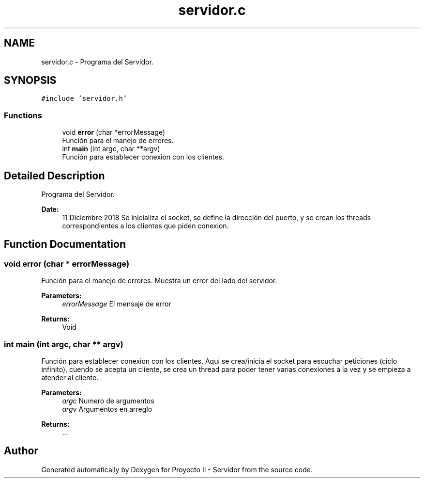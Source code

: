 .TH "servidor.c" 3 "Mon Dec 17 2018" "Proyecto II - Servidor" \" -*- nroff -*-
.ad l
.nh
.SH NAME
servidor.c \- Programa del Servidor\&.  

.SH SYNOPSIS
.br
.PP
\fC#include 'servidor\&.h'\fP
.br

.SS "Functions"

.in +1c
.ti -1c
.RI "void \fBerror\fP (char *errorMessage)"
.br
.RI "Función para el manejo de errores\&. "
.ti -1c
.RI "int \fBmain\fP (int argc, char **argv)"
.br
.RI "Función para establecer conexion con los clientes\&. "
.in -1c
.SH "Detailed Description"
.PP 
Programa del Servidor\&. 


.PP
\fBDate:\fP
.RS 4
11 Diciembre 2018 Se inicializa el socket, se define la dirección del puerto, y se crean los threads correspondientes a los clientes que piden conexion\&. 
.RE
.PP

.SH "Function Documentation"
.PP 
.SS "void error (char * errorMessage)"

.PP
Función para el manejo de errores\&. Muestra un error del lado del servidor\&.
.PP
\fBParameters:\fP
.RS 4
\fIerrorMessage\fP El mensaje de error 
.RE
.PP
\fBReturns:\fP
.RS 4
Void 
.RE
.PP

.SS "int main (int argc, char ** argv)"

.PP
Función para establecer conexion con los clientes\&. Aqui se crea/inicia el socket para escuchar peticiones (ciclo infinito), cuendo se acepta un cliente, se crea un thread para poder tener varias conexiones a la vez y se empieza a atender al cliente\&.
.PP
\fBParameters:\fP
.RS 4
\fIargc\fP Numero de argumentos 
.br
\fIargv\fP Argumentos en arreglo 
.RE
.PP
\fBReturns:\fP
.RS 4
\&.\&.\&. 
.RE
.PP

.SH "Author"
.PP 
Generated automatically by Doxygen for Proyecto II - Servidor from the source code\&.
